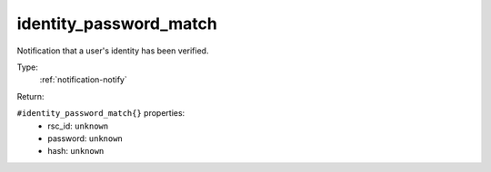 .. _identity_password_match:

identity_password_match
^^^^^^^^^^^^^^^^^^^^^^^

Notification that a user's identity has been verified. 


Type: 
    :ref:`notification-notify`

Return: 
    

``#identity_password_match{}`` properties:
    - rsc_id: ``unknown``
    - password: ``unknown``
    - hash: ``unknown``
